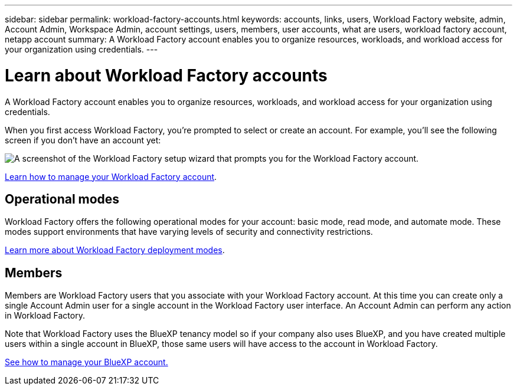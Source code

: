 ---
sidebar: sidebar
permalink: workload-factory-accounts.html
keywords: accounts, links, users, Workload Factory website, admin, Account Admin, Workspace Admin, account settings, users, members, user accounts, what are users, workload factory account, netapp account
summary: A Workload Factory account enables you to organize resources, workloads, and workload access for your organization using credentials.
---

= Learn about Workload Factory accounts
:icons: font
:imagesdir: ./media/

[.lead]
A Workload Factory account enables you to organize resources, workloads, and workload access for your organization using credentials.

When you first access Workload Factory, you're prompted to select or create an account. For example, you'll see the following screen if you don't have an account yet:

image:screenshot-account-selection.png[A screenshot of the Workload Factory setup wizard that prompts you for the Workload Factory account.]

//Workload Factory Account Admins can then modify the settings for this account by managing users (members):
//
//image:screenshot-account-settings.png["A screenshot that shows the Manage Account widget from which you can manage users, workspaces, and Connectors."]

link:manage-netapp-accounts.html[Learn how to manage your Workload Factory account].

== Operational modes

Workload Factory offers the following operational modes for your account: basic mode, read mode, and automate mode. These modes support environments that have varying levels of security and connectivity restrictions.

link:operational-modes.html[Learn more about Workload Factory deployment modes].

== Members

Members are Workload Factory users that you associate with your Workload Factory account. At this time you can create only a single Account Admin user for a single account in the Workload Factory user interface. An Account Admin can perform any action in Workload Factory.

Note that Workload Factory uses the BlueXP tenancy model so if your company also uses BlueXP, and you have created multiple users within a single account in BlueXP, those same users will have access to the account in Workload Factory.

https://docs.netapp.com/us-en/bluexp-setup-admin/task-managing-netapp-accounts.html[See how to manage your BlueXP account.]

//link:user-roles.html[Learn more about these roles].

//== Examples
//
//The following examples depict how you might set up your accounts.
//
//NOTE: In both example images that follow, the Connector and the Cloud Volumes ONTAP systems don't actually reside _in_ the Workload Factory account--they're running in a cloud provider. This is a conceptual representation of the relationship between each component.
//
//=== Multiple accounts
//
//Here's another example that shows the highest level of multi-tenancy by using two separate Workload Factory accounts. For example, a service provider might use Workload Factory in one account to provide services for their customers, while using another account to provide disaster recovery for one of their business units.
//
//Note that account 2 includes two separate Connectors. This might happen if you have systems in separate regions or in separate cloud providers.
//
//image:diagram_cloud_central_accounts_two.png["A diagram that shows two Workload Factory accounts, each with several workspaces and their associated Workspace Admins."]
